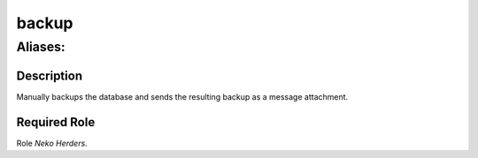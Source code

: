 ======================================================================
backup
======================================================================
------------------------------------------------------------
Aliases: 
------------------------------------------------------------
Description
==============
Manually backups the database and sends the resulting backup as a message attachment.

Required Role
=====================
Role `Neko Herders`.